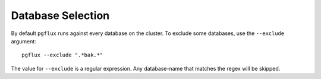 Database Selection
==================

By default ``pgflux`` runs against every database on the cluster. To exclude
some databases, use the ``--exclude`` argument::

    pgflux --exclude ".*bak.*"

The value for ``--exclude`` is a regular expression. Any database-name that
matches the regex will be skipped.